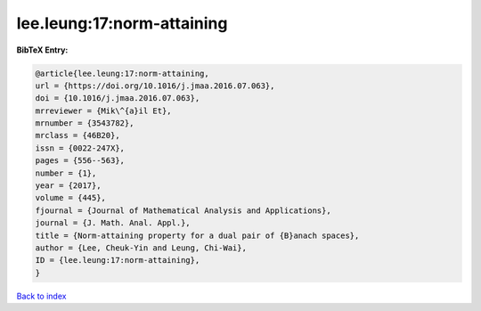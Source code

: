 lee.leung:17:norm-attaining
===========================

.. :cite:t:`lee.leung:17:norm-attaining`

.. bibliography:: ../../All.bib

**BibTeX Entry:**

.. code-block:: bibtex

   @article{lee.leung:17:norm-attaining,
   url = {https://doi.org/10.1016/j.jmaa.2016.07.063},
   doi = {10.1016/j.jmaa.2016.07.063},
   mrreviewer = {Mik\^{a}il Et},
   mrnumber = {3543782},
   mrclass = {46B20},
   issn = {0022-247X},
   pages = {556--563},
   number = {1},
   year = {2017},
   volume = {445},
   fjournal = {Journal of Mathematical Analysis and Applications},
   journal = {J. Math. Anal. Appl.},
   title = {Norm-attaining property for a dual pair of {B}anach spaces},
   author = {Lee, Cheuk-Yin and Leung, Chi-Wai},
   ID = {lee.leung:17:norm-attaining},
   }

`Back to index <../index>`_
